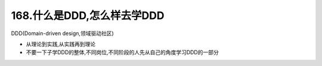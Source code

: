 168.什么是DDD,怎么样去学DDD
================================

DDD(Domain-driven design,领域驱动社区)

*   从理论到实践,从实践再到理论
*   不要一下子学DDD的整体,不同岗位,不同阶段的人先从自己的角度学习DDD的一部分